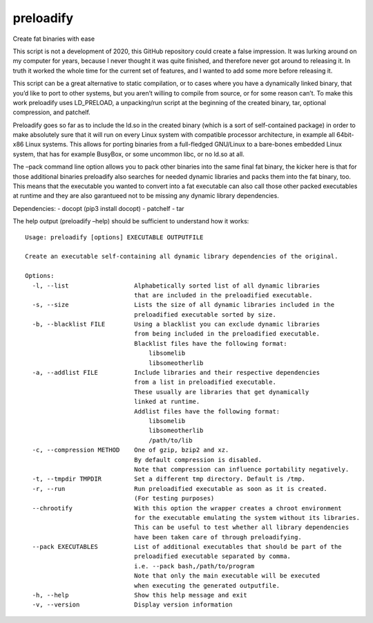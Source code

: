 preloadify
==========

Create fat binaries with ease

This script is not a development of 2020, this GitHub repository could
create a false impression. It was lurking around on my computer for
years, because I never thought it was quite finished, and therefore
never got around to releasing it. In truth it worked the whole time for
the current set of features, and I wanted to add some more before
releasing it.

This script can be a great alternative to static compilation, or to
cases where you have a dynamically linked binary, that you’d like to
port to other systems, but you aren’t willing to compile from source, or
for some reason can’t. To make this work preloadify uses LD_PRELOAD, a
unpacking/run script at the beginning of the created binary, tar,
optional compression, and patchelf.

Preloadify goes so far as to include the ld.so in the created binary
(which is a sort of self-contained package) in order to make absolutely
sure that it will run on every Linux system with compatible processor
architecture, in example all 64bit-x86 Linux systems. This allows for
porting binaries from a full-fledged GNU/Linux to a bare-bones embedded
Linux system, that has for example BusyBox, or some uncommon libc, or no
ld.so at all.

The –pack command line option allows you to pack other binaries into the
same final fat binary, the kicker here is that for those additional
binaries preloadify also searches for needed dynamic libraries and packs
them into the fat binary, too. This means that the executable you wanted
to convert into a fat executable can also call those other packed
executables at runtime and they are also garantueed not to be missing
any dynamic library dependencies.

Dependencies: - docopt (pip3 install docopt) - patchelf - tar

The help output (preloadify –help) should be sufficient to understand
how it works:

::

   Usage: preloadify [options] EXECUTABLE OUTPUTFILE

   Create an executable self-containing all dynamic library dependencies of the original.

   Options:
     -l, --list                  Alphabetically sorted list of all dynamic libraries
                                 that are included in the preloadified executable.
     -s, --size                  Lists the size of all dynamic libraries included in the
                                 preloadified executable sorted by size.
     -b, --blacklist FILE        Using a blacklist you can exclude dynamic libraries
                                 from being included in the preloadified executable.
                                 Blacklist files have the following format:
                                     libsomelib
                                     libsomeotherlib
     -a, --addlist FILE          Include libraries and their respective dependencies
                                 from a list in preloadified executable.
                                 These usually are libraries that get dynamically
                                 linked at runtime.
                                 Addlist files have the following format:
                                     libsomelib
                                     libsomeotherlib
                                     /path/to/lib
     -c, --compression METHOD    One of gzip, bzip2 and xz.
                                 By default compression is disabled.
                                 Note that compression can influence portability negatively.
     -t, --tmpdir TMPDIR         Set a different tmp directory. Default is /tmp.
     -r, --run                   Run preloadified executable as soon as it is created.
                                 (For testing purposes)
     --chrootify                 With this option the wrapper creates a chroot environment
                                 for the executable emulating the system without its libraries.
                                 This can be useful to test whether all library dependencies
                                 have been taken care of through preloadifying.
     --pack EXECUTABLES          List of additional executables that should be part of the
                                 preloadified executable separated by comma.
                                 i.e. --pack bash,/path/to/program
                                 Note that only the main executable will be executed
                                 when executing the generated outputfile.
     -h, --help                  Show this help message and exit
     -v, --version               Display version information
